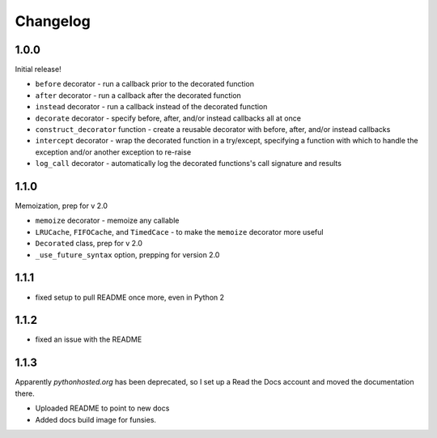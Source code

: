 Changelog
=========

1.0.0
-----

Initial release!

* ``before`` decorator - run a callback prior to the decorated function
* ``after`` decorator - run a callback after the decorated function
* ``instead`` decorator  - run a callback instead of the decorated function
* ``decorate`` decorator - specify before, after, and/or instead callbacks
  all at once
* ``construct_decorator`` function - create a reusable decorator with
  before, after, and/or instead callbacks
* ``intercept`` decorator - wrap the decorated function in a try/except,
  specifying a function with which to handle the exception and/or another
  exception to re-raise
* ``log_call`` decorator - automatically log the decorated functions's
  call signature and results


1.1.0
-----

Memoization, prep for v 2.0

* ``memoize`` decorator - memoize any callable
* ``LRUCache``, ``FIFOCache``, and ``TimedCace`` - to make the ``memoize``
  decorator more useful
* ``Decorated`` class, prep for v 2.0
* ``_use_future_syntax`` option, prepping for version 2.0


1.1.1
-----

* fixed setup to pull README once more, even in Python 2

1.1.2
-----

* fixed an issue with the README

1.1.3
-----

Apparently `pythonhosted.org` has been deprecated, so I set up a
Read the Docs account and moved the documentation there.

* Uploaded README to point to new docs
* Added docs build image for funsies.
